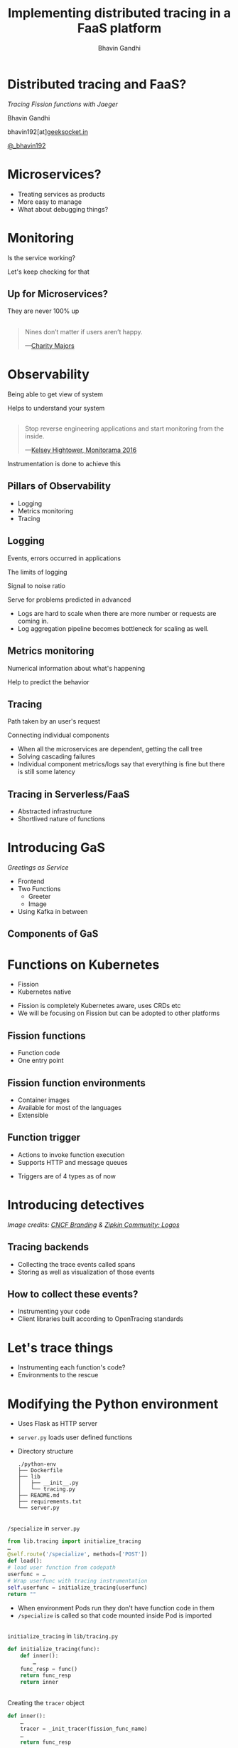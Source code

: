 #+TITLE: Implementing distributed tracing in a FaaS platform
#+AUTHOR: Bhavin Gandhi
#+EMAIL: @_bhavin192
#+REVEAL_THEME: black
#+OPTIONS: num:nil toc:nil ^:nil reveal_slide_number:c/t
* Distributed tracing and FaaS?
  /Tracing Fission functions with Jaeger/

  Bhavin Gandhi

  bhavin192[at][[https://geeksocket.in][geeksocket.in]]

  [[https://twitter.com/_bhavin192][@_bhavin192]]

* Microservices?
  - Treating services as products
  - More easy to manage
  - What about debugging things?
** 
   [[file:microservices.svg]]
* Monitoring
  Is the service working?

  Let's keep checking for that
** Up for Microservices?
   They are never 100% up
** 
   #+BEGIN_QUOTE
   Nines don’t matter if users aren’t happy.

     —[[https://red.ht/2FMZcMZ][Charity Majors]]
   #+END_QUOTE
* Observability
  Being able to get view of system

  Helps to understand your system
** 
   #+BEGIN_QUOTE
   Stop reverse engineering applications and start monitoring from the inside.

     —[[https://vimeo.com/173610242][Kelsey Hightower, Monitorama 2016]]
   #+END_QUOTE
   #+BEGIN_NOTES
   Instrumentation is done to achieve this
   #+END_NOTES
** Pillars of Observability
   - Logging
   - Metrics monitoring
   - Tracing
** Logging
   Events, errors occurred in applications
   
   The limits of logging
   
   Signal to noise ratio
   
   Serve for problems predicted in advanced
   
   #+BEGIN_NOTES
   - Logs are hard to scale when there are more number or requests are
     coming in.
   - Log aggregation pipeline becomes bottleneck for scaling as well.
   #+END_NOTES
** Metrics monitoring
   Numerical information about what's happening

   Help to predict the behavior
** Tracing
   Path taken by an user's request

   Connecting individual components
   #+BEGIN_NOTES
   - When all the microservices are dependent, getting the call tree
   - Solving cascading failures
   - Individual component metrics/logs say that everything is fine but
     there is still some latency
   #+END_NOTES
** Tracing in Serverless/FaaS
   # TODO: improve this
   - Abstracted infrastructure
   - Shortlived nature of functions
* Introducing GaS
  /Greetings as Service/
  - Frontend
  - Two Functions
    - Greeter
    - Image
  - Using Kafka in between
** Components of GaS
   [[file:gas_architecture.svg]]
** 
   [[file:gas_architecture_1.jpg]]
* Functions on Kubernetes
  - Fission
  - Kubernetes native
  #+BEGIN_NOTES
  - Fission is completely Kubernetes aware, uses CRDs etc
  - We will be focusing on Fission but can be adopted to other
    platforms
  #+END_NOTES
** Fission functions
   - Function code
   - One entry point
** Fission function environments
   - Container images
   - Available for most of the languages
   - Extensible
** Function trigger
   - Actions to invoke function execution
   - Supports HTTP and message queues
   #+BEGIN_NOTES
   - Triggers are of 4 types as of now
   #+END_NOTES
** 
   [[file:fission_components.jpg]]
* Introducing detectives
  [[file:detectives.jpg]]
  
  /Image credits: [[https://branding.cncf.io/][CNCF Branding]] & [[https://zipkin.io/pages/community.html#logos][Zipkin Community: Logos]]/
** Tracing backends
   - Collecting the trace events called spans
   - Storing as well as visualization of those events
** How to collect these events?
   - Instrumenting your code
   - Client libraries built according to OpenTracing standards
* Let's trace things
  - Instrumenting each function's code?
  - Environments to the rescue
* Modifying the Python environment
  - Uses Flask as HTTP server
  - ~server.py~ loads user defined functions
  - Directory structure
    #+BEGIN_SRC
    ./python-env
    ├── Dockerfile
    ├── lib
    │   ├── __init__.py
    │   └── tracing.py
    ├── README.md
    ├── requirements.txt
    └── server.py
    #+END_SRC
** 
   ~/specialize~ in ~server.py~
   #+BEGIN_SRC python
     from lib.tracing import initialize_tracing
     …
     @self.route('/specialize', methods=['POST'])
     def load():
	 # load user function from codepath
	 userfunc = …
	 # Wrap userfunc with tracing instrumentation
	 self.userfunc = initialize_tracing(userfunc)
	 return ""
   #+END_SRC
   #+BEGIN_NOTES
   - When environment Pods run they don't have function code in them
   - ~/specialize~ is called so that code mounted inside Pod is
     imported
   #+END_NOTES
** 
   ~initialize_tracing~ in ~lib/tracing.py~
   #+BEGIN_SRC python
   def initialize_tracing(func):
       def inner():
           …
	   func_resp = func()
	   return func_resp
       return inner
   #+END_SRC
** 
   Creating the ~tracer~ object
   #+BEGIN_SRC python
   def inner():
       …
       tracer = _init_tracer(fission_func_name)
       …
       return func_resp
   #+END_SRC
** 
   Starting the trace event using ~with~ block
   #+BEGIN_SRC python
   def inner():
       …
       with tracer.start_span(span_name, child_of=span_ctx) as span:
           …
           func_resp = func()
       return func_resp
   #+END_SRC
   #+BEGIN_NOTES
   - We create the tracer, start the span, run user function and then
     stop the span
   #+END_NOTES
* Visualization in Jaeger
  - Spans are not linked together
  - [[file:faas-tracing-1.mp4]]
** 
   Spans of greeter function

   [[file:greeter_single_span.png]]
** 
   Spans of image function

   [[file:image_single_span.png]]
* Linking spans together
  - Context propagation
  - Passing context over the wire
# TODO: add a block diagram here; should show the flow of inject and
# extract operations
** ~extract~ operation
   1. Incoming request to the function
      #+BEGIN_EXAMPLE
      …
      trace-id: 1234abcd
      #+END_EXAMPLE
   2. Create object of span context using ~tracer.extract()~
   3. Start a new span with span context as parent
      ~tracer.start_span()~
# Should add image here?
** ~inject~ operation
   4. Create headers for further requests made by user code
      ~tracer.inject()~
   5. Save the current span and new headers in Flask's global ~g~
** Context propagation in ~tracing.py~
   #+BEGIN_SRC python
   def inner():
       …
       span_ctx = tracer.extract(Format.HTTP_HEADERS, request.headers)
       with tracer.start_span(span_name, child_of=span_ctx) as span:
           …
	   generated_headers = dict()
	   tracer.inject(span, Format.HTTP_HEADERS, generated_headers)
	   # User may want to set tags on span or use the generated_headers
	   g.span = span
	   g.generated_headers = generated_headers
           …
           func_resp = func()
       return func_resp
   #+END_SRC
   #+BEGIN_NOTES
   - Using Flask's global object g so that users can leverage the
     instrumented code
     - Setting tags
     - Creating child spans etc
   #+END_NOTES
** Modifying Kafka MQT of Fission
   /More about MQT of Fission/
   - New records are sent as HTTP request to functions
   - No support for Kafka record headers
   #+BEGIN_NOTES
   - In case of HTTP we can send the context over wire using HTTP
     headers
   - But in case of Kafka queus how we can pass on these?
   #+END_NOTES
# TODO: image of MQT to HTTP request workflow
** 
   [[file:kafka_header_support_full_image.png]]
** Running the service again
   [[file:linked_spans.png]]
** 
   [[file:trace_graph_child_of.png]]
* Wrong timestamps on spans
  - ClockSkew adjustments
  - Using ~FOLLOWS_FROM~ reference instead CHILD_OF
# TODO: image of gantt chart showing child_of;
# https://opentracing.io/specification/#the-opentracing-data-model
** Adding support for references in ~jaeger-client-python~
   [[file:jaeger-client-python-references-support.png]]
** Modified ~tracing.py~
   #+BEGIN_SRC python
     span_ctx = tracer.extract(Format.HTTP_HEADERS, request.headers)
     # passing it as reference instead of child_of relation as we
     # have async calls to services
     span_reference = follows_from(referenced_context=span_ctx)
     with tracer.start_span(span_name, references=span_reference) as span:
         …
	 return response
   #+END_SRC
** 
   [[file:linked_spans_timeline.png]]
** 
   [[file:trace_graph_time_follows_from.png]]
* 
  ~tracer.close()~ from ~jaeger-client-python~
  - Spans are submitted asynchronously
  - ~tracer.close()~ is not fully synchronous
  - [[https://github.com/jaegertracing/jaeger-client-python/issues/229#issuecomment-451363106][#229 (comment)]], [[https://github.com/jaegertracing/jaeger-client-python/issues/50#issuecomment-394922333][#50 (comment)]]
* Debugging an issue in GaS
* Watch out for these
  - Use 128bit trace Ids as we may encounter duplicate trace Ids
  - While working with asynchronous applications use ~FOLLOWS_FROM~
    reference
  - Using TCP or HTTP to send the tracing events instead of UDP
  #+BEGIN_NOTES
  - Adding 128bit trace id support in jaeger-client-python, ([[https://github.com/jaegertracing/jaeger-client-python/pull/230][PR#230]])
  - These are some of the things you might want to consider while
    implementing similar setup in other platforms
  #+END_NOTES
* Questions
* References
  - GaS is inspired by
    [[https://github.com/PacktPublishing/Mastering-Distributed-Tracing/tree/master/Chapter04][PacktPublishing/Mastering-Distributed-Tracing/Chapter04]]
  - [[https://www.packtpub.com/networking-and-servers/mastering-distributed-tracing][Mastering Distributed Tracing]] by Yuri Shkuro
  - [[https://www.nginx.com/resources/library/cloud-native-devops-with-kubernetes/][Cloud Native DevOps With Kubernetes]] by John Arundel & Justin
    Domingus
  - [[https://www.jaegertracing.io]]
  - [[https://fission.io]]
* 
  bhavin192[at][[https://geeksocket.in][geeksocket.in]]

  [[https://twitter.com/_bhavin192][@_bhavin192]]
* 
  These slides are released publicly under

   [[https://creativecommons.org/licenses/by-sa/4.0/][Creative Commons Attribution-ShareAlike 4.0 International (CC BY-SA
  4.0)]]
